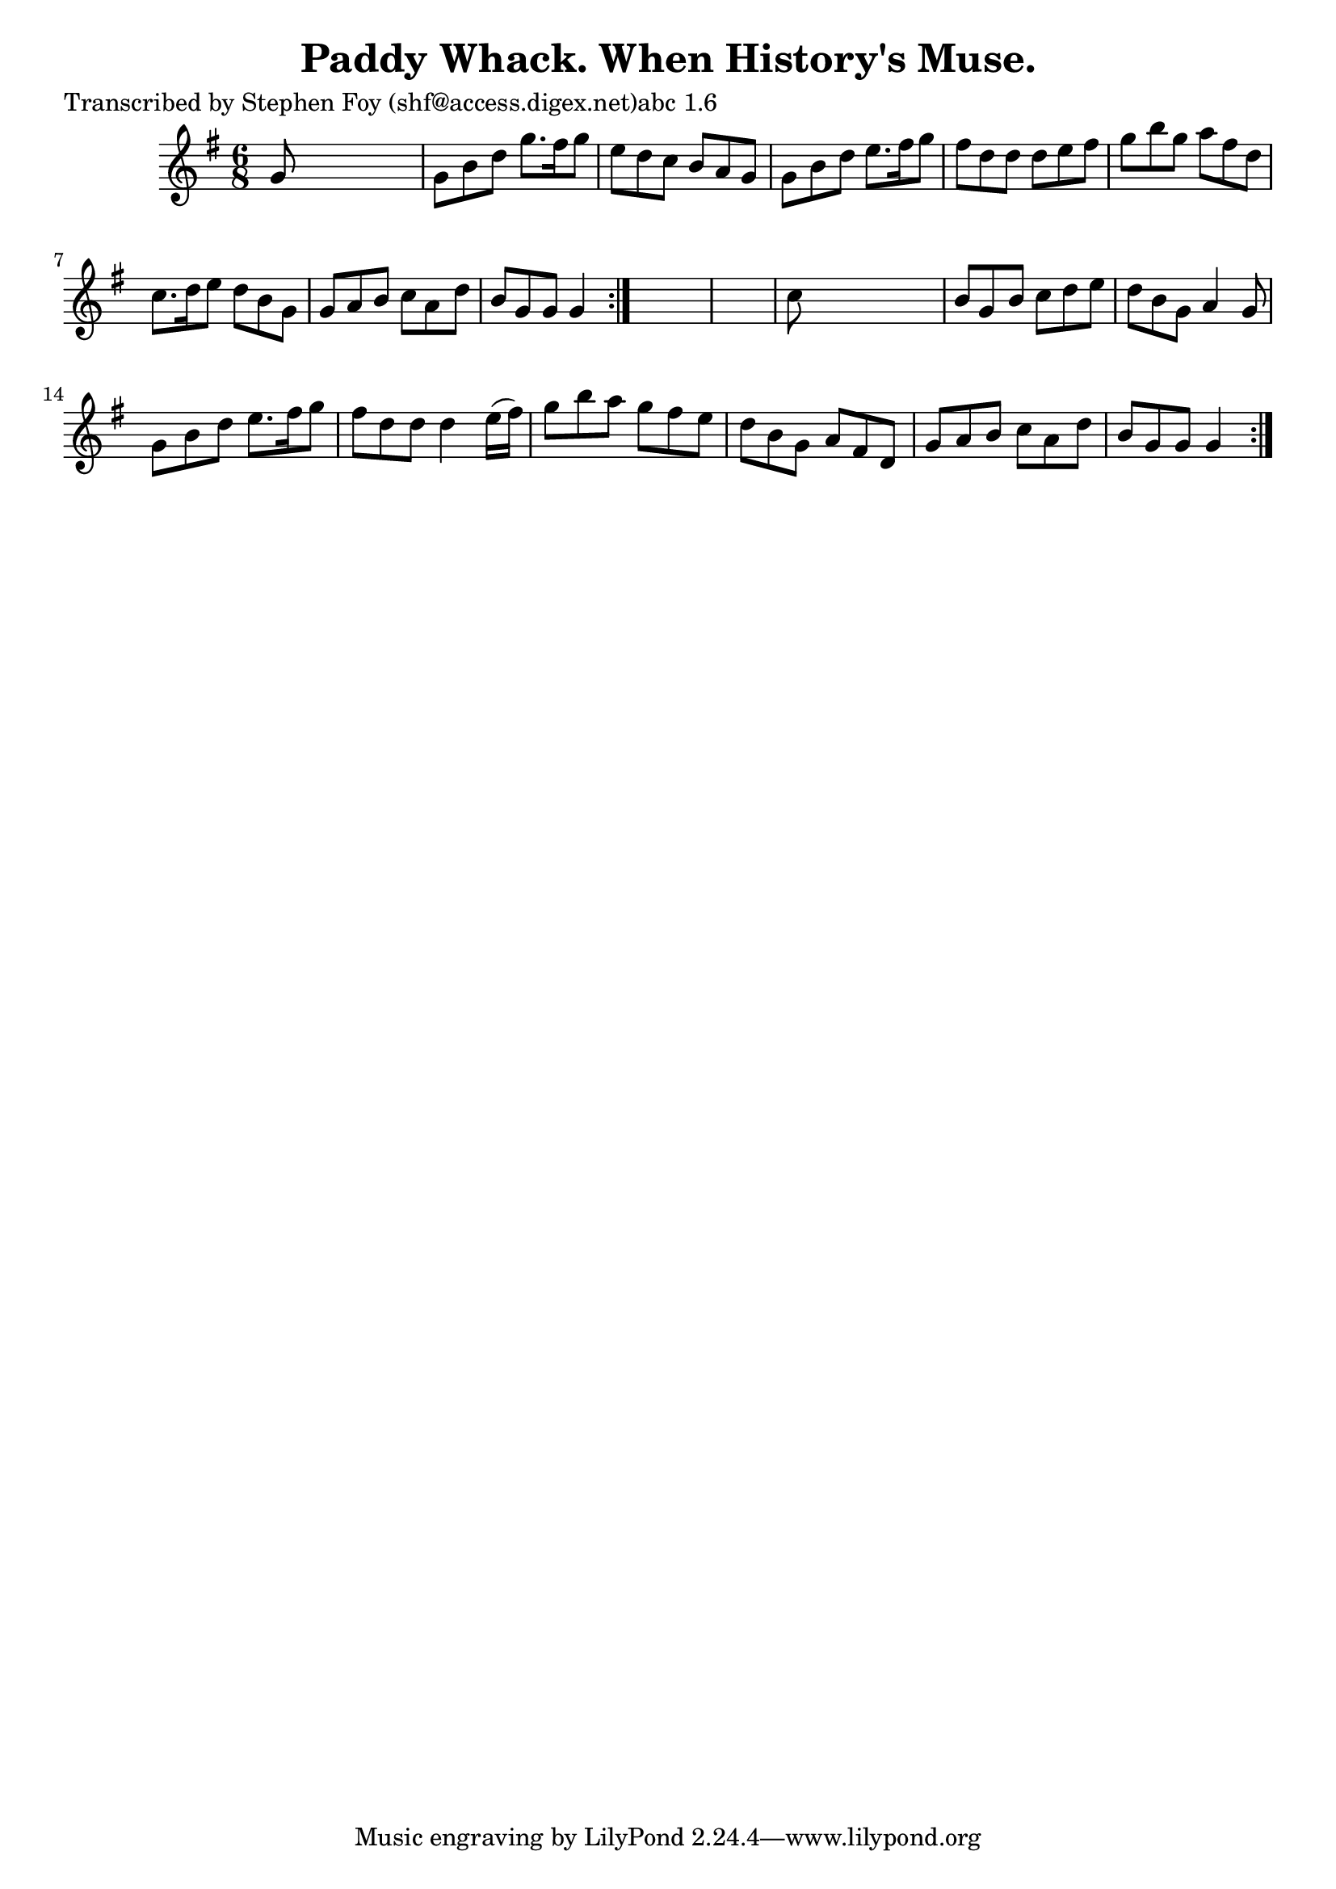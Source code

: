 
\version "2.16.2"
% automatically converted by musicxml2ly from xml/0759_sf.xml

%% additional definitions required by the score:
\language "english"


\header {
    poet = "Transcribed by Stephen Foy (shf@access.digex.net)abc 1.6"
    encoder = "abc2xml version 63"
    encodingdate = "2015-01-25"
    title = "Paddy Whack.
When History's Muse."
    }

\layout {
    \context { \Score
        autoBeaming = ##f
        }
    }
PartPOneVoiceOne =  \relative g' {
    \repeat volta 2 {
        \repeat volta 2 {
            \key g \major \time 6/8 g8 s8*5 | % 2
            g8 [ b8 d8 ] g8. [ fs16 g8 ] | % 3
            e8 [ d8 c8 ] b8 [ a8 g8 ] | % 4
            g8 [ b8 d8 ] e8. [ fs16 g8 ] | % 5
            fs8 [ d8 d8 ] d8 [ e8 fs8 ] | % 6
            g8 [ b8 g8 ] a8 [ fs8 d8 ] | % 7
            c8. [ d16 e8 ] d8 [ b8 g8 ] | % 8
            g8 [ a8 b8 ] c8 [ a8 d8 ] | % 9
            b8 [ g8 g8 ] g4 }
        s8*7 | % 11
        c8 s8*5 | % 12
        b8 [ g8 b8 ] c8 [ d8 e8 ] | % 13
        d8 [ b8 g8 ] a4 g8 | % 14
        g8 [ b8 d8 ] e8. [ fs16 g8 ] | % 15
        fs8 [ d8 d8 ] d4 e16 ( [ fs16 ) ] | % 16
        g8 [ b8 a8 ] g8 [ fs8 e8 ] | % 17
        d8 [ b8 g8 ] a8 [ fs8 d8 ] | % 18
        g8 [ a8 b8 ] c8 [ a8 d8 ] | % 19
        b8 [ g8 g8 ] g4 }
    }


% The score definition
\score {
    <<
        \new Staff <<
            \context Staff << 
                \context Voice = "PartPOneVoiceOne" { \PartPOneVoiceOne }
                >>
            >>
        
        >>
    \layout {}
    % To create MIDI output, uncomment the following line:
    %  \midi {}
    }

